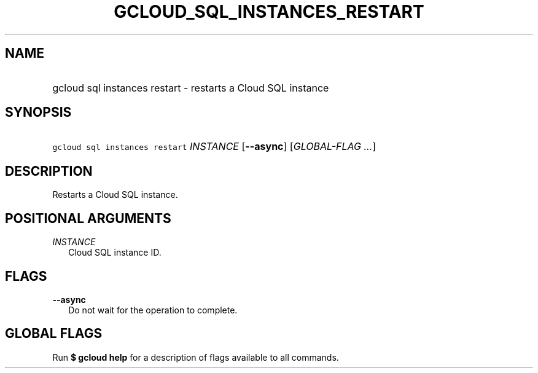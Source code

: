 
.TH "GCLOUD_SQL_INSTANCES_RESTART" 1



.SH "NAME"
.HP
gcloud sql instances restart \- restarts a Cloud SQL instance



.SH "SYNOPSIS"
.HP
\f5gcloud sql instances restart\fR \fIINSTANCE\fR [\fB\-\-async\fR] [\fIGLOBAL\-FLAG\ ...\fR]


.SH "DESCRIPTION"

Restarts a Cloud SQL instance.



.SH "POSITIONAL ARGUMENTS"

\fIINSTANCE\fR
.RS 2m
Cloud SQL instance ID.


.RE

.SH "FLAGS"

\fB\-\-async\fR
.RS 2m
Do not wait for the operation to complete.


.RE

.SH "GLOBAL FLAGS"

Run \fB$ gcloud help\fR for a description of flags available to all commands.
